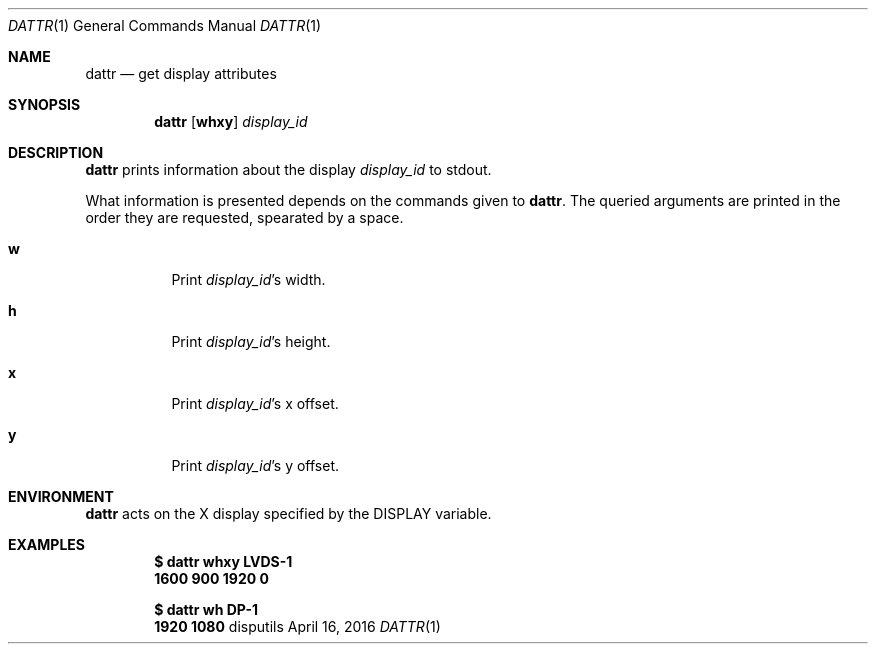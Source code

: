 '\" e
.Dd April 16, 2016
.Dt DATTR 1
.Os disputils
.Sh NAME
.Nm dattr
.Nd get display attributes
.Sh SYNOPSIS
.Nm dattr
.Op Cm whxy
.Ar display_id
.Sh DESCRIPTION
.Nm
prints information about the display
.Ar display_id
to
.Dv stdout .
.Pp
What information is presented depends on the commands given to
.Nm .
The queried arguments are printed in the order they are requested,
spearated by a space.
.Bl -tag -display_idth Ds
.It Cm w
Print
.Ar display_id Ns \(cqs width.
.It Cm h
Print
.Ar display_id Ns \(cqs
height.
.It Cm x
Print
.Ar display_id Ns \(cqs
.EQ
x
.EN
offset.
.It Cm y
Print
.Ar display_id Ns \(cqs
.EQ
y
.EN
offset.
.El
.Sh ENVIRONMENT
.Nm
acts on the X display specified by the
.Ev DISPLAY
variable.
.Sh EXAMPLES
.Dl $ dattr whxy LVDS-1
.Dl 1600 900 1920 0
.Pp
.Dl $ dattr wh DP-1
.Dl 1920 1080
